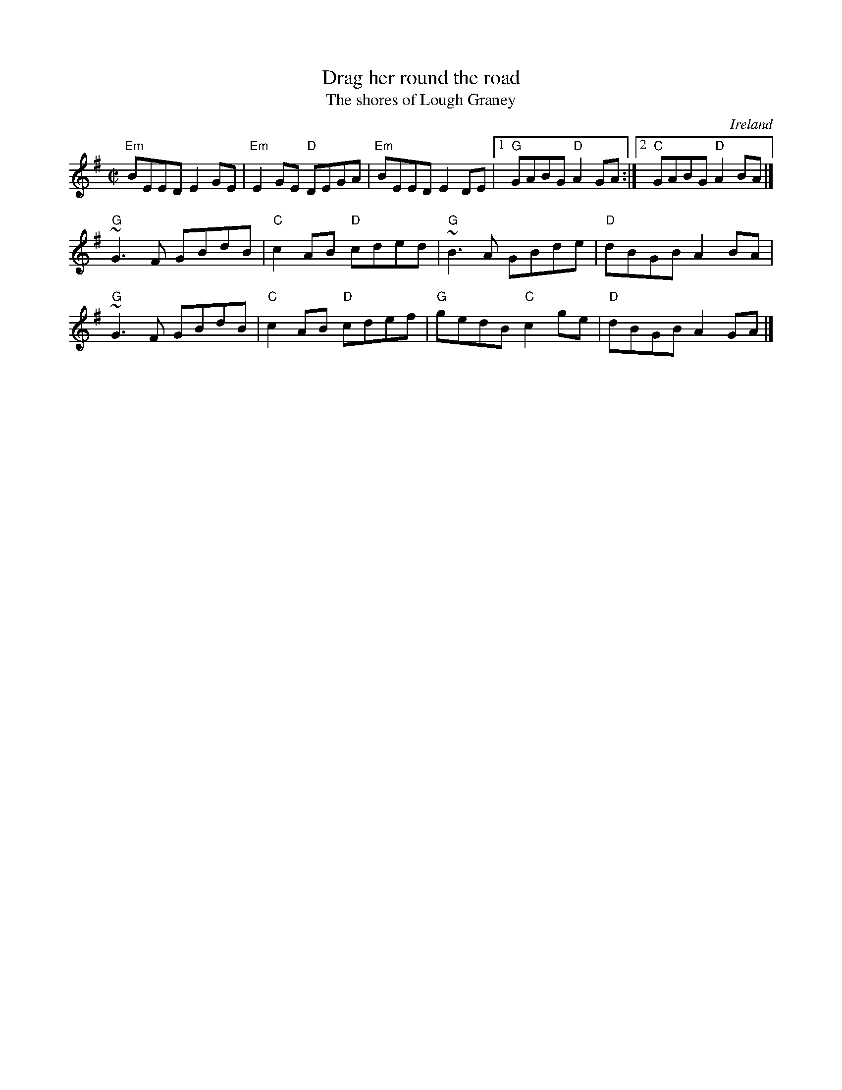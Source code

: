 X:74
T:Drag her round the road
T:The shores of Lough Graney
R:Reel
O:Ireland
D:Four Men and a Dog: Shifting Gravel
D:Molloy, Peoples, Brady
B:Ceol Rince 1 n112
S:hnreel~1.abc
Z:Transcription:Henrik Norbeck?, chords:Mike Long
M:C|
L:1/8
K:G
"Em"BEED E2GE|"Em"E2GE "D"DEGA|"Em"BEED E2DE|1 "G"GABG "D"A2GA:|2 "C"GABG "D"A2BA|]
"G"~G3F GBdB|"C"c2AB "D"cded|"G"~B3A GBde|"D"dBGB A2BA|
"G"~G3F GBdB|"C"c2AB "D"cdef|"G"gedB "C"c2ge|"D"dBGB A2GA|]
